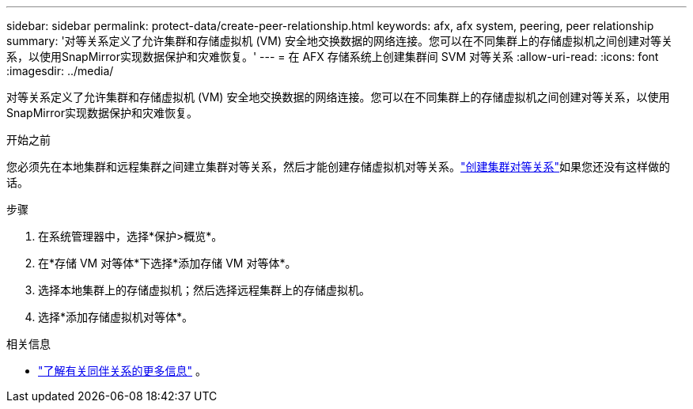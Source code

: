 ---
sidebar: sidebar 
permalink: protect-data/create-peer-relationship.html 
keywords: afx, afx system, peering, peer relationship 
summary: '对等关系定义了允许集群和存储虚拟机 (VM) 安全地交换数据的网络连接。您可以在不同集群上的存储虚拟机之间创建对等关系，以使用SnapMirror实现数据保护和灾难恢复。' 
---
= 在 AFX 存储系统上创建集群间 SVM 对等关系
:allow-uri-read: 
:icons: font
:imagesdir: ../media/


[role="lead"]
对等关系定义了允许集群和存储虚拟机 (VM) 安全地交换数据的网络连接。您可以在不同集群上的存储虚拟机之间创建对等关系，以使用SnapMirror实现数据保护和灾难恢复。

.开始之前
您必须先在本地集群和远程集群之间建立集群对等关系，然后才能创建存储虚拟机对等关系。link:snapshot-replication.html#step-1-create-a-cluster-peer-relationship["创建集群对等关系"]如果您还没有这样做的话。

.步骤
. 在系统管理器中，选择*保护>概览*。
. 在*存储 VM 对等体*下选择*添加存储 VM 对等体*。
. 选择本地集群上的存储虚拟机；然后选择远程集群上的存储虚拟机。
. 选择*添加存储虚拟机对等体*。


.相关信息
* https://docs.netapp.com/us-en/ontap/peering/peering-basics-concept.html["了解有关同伴关系的更多信息"^] 。

